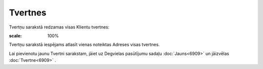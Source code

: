 .. 6911 Tvertnes************ 
Tvertņu sarakstā redzamas visas Klientu tvertnes:

.. image:: images_ozols/25577.png
:scale: 100%




Tvertņu sarakstā iespējams atlasīt vienas noteiktas Adreses visas
tvertnes.

Lai pievienotu jaunu Tvertni sarakstam, jāiet uz Degvielas pasūtījumu
sadaļu :doc:`Jauns<6909>` un jāizvēlas :doc:`Tvertne<6909>` .

 